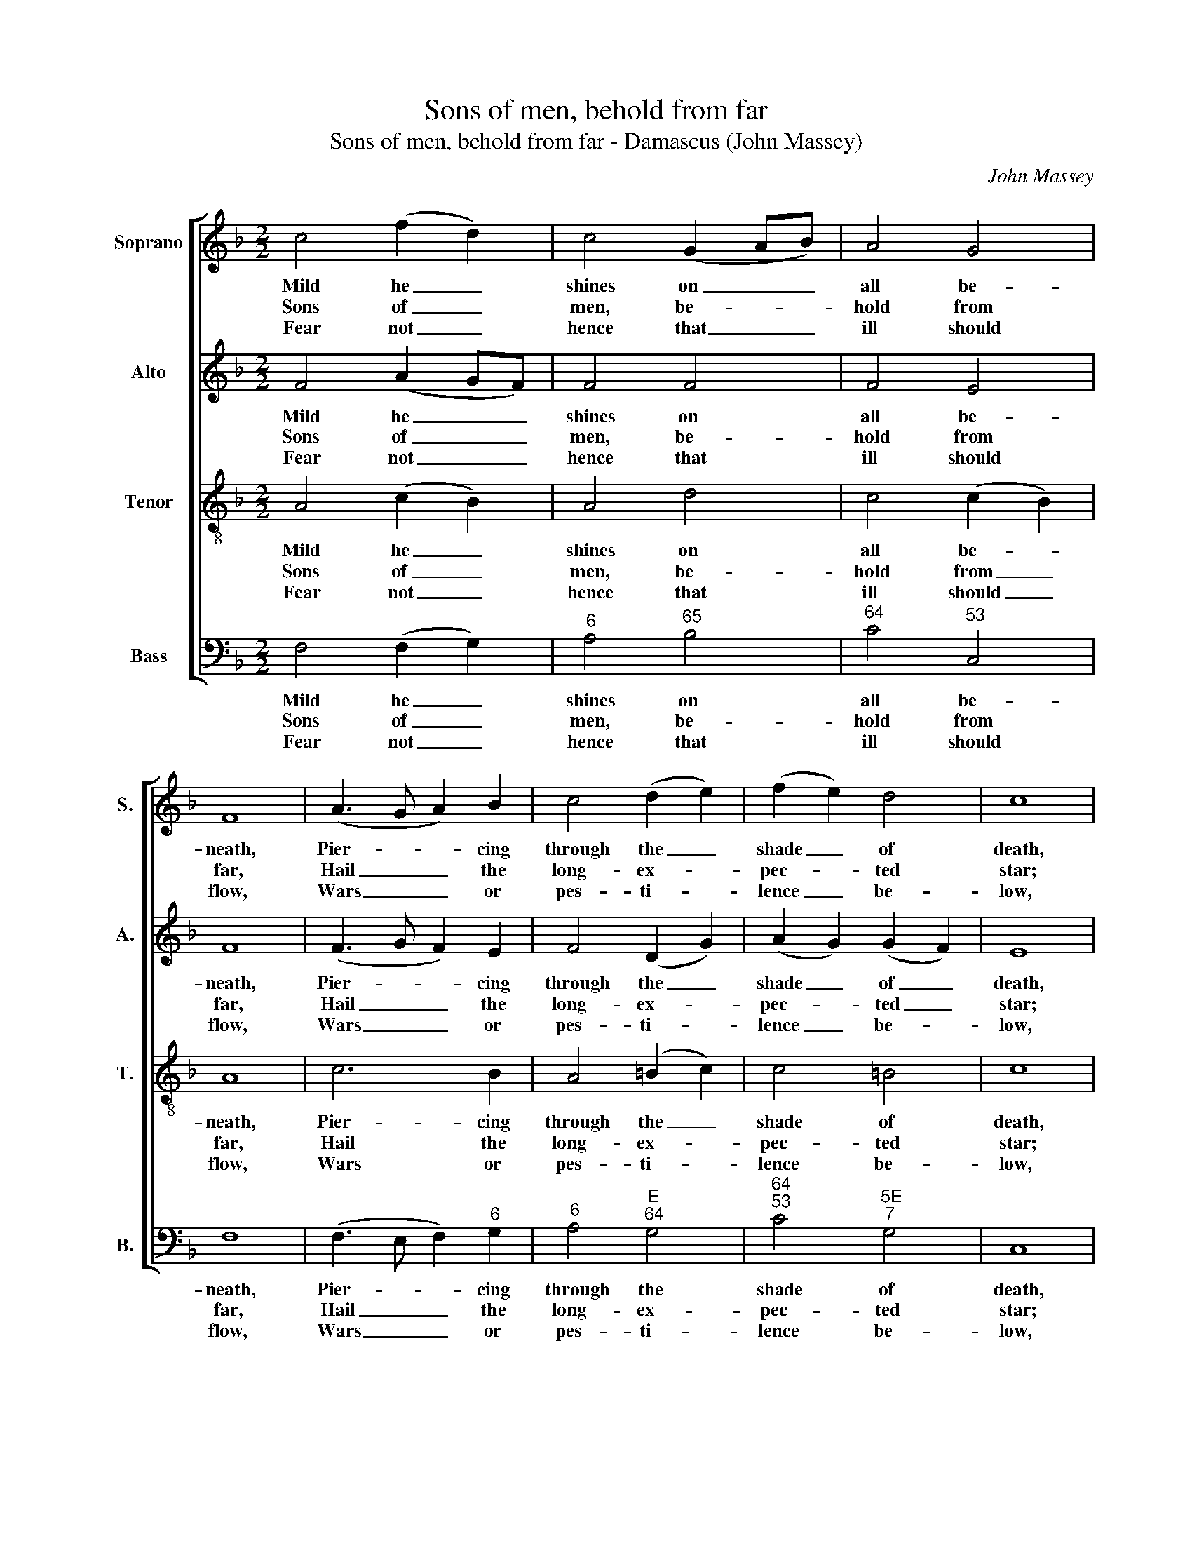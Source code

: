 X:1
T:Sons of men, behold from far
T:Sons of men, behold from far - Damascus (John Massey)
C:John Massey
Z:Text: Charles Wesley
%%score [ 1 2 3 4 ]
L:1/8
M:2/2
K:F
V:1 treble nm="Soprano" snm="S."
V:2 treble nm="Alto" snm="A."
V:3 treble-8 transpose=-12 nm="Tenor" snm="T."
V:4 bass nm="Bass" snm="B."
V:1
 c4 (f2 d2) | c4 (G2 AB) | A4 G4 | F8 | (A3 G A2) B2 | c4 (d2 e2) | (f2 e2) d4 | c8 | %8
w: Mild he _|shines on _ _|all be-|neath,|Pier- * * cing|through the _|shade _ of|death,|
w: Sons of _|men, be- * *|hold from|far,|Hail _ _ the|long- ex- *|pec- * ted|star;|
w: Fear not _|hence that _ _|ill should|flow,|Wars _ _ or|pes- ti- *|lence _ be-|low,|
 (d3 c d2) e2 | (f2 c2) (B2 A2) | (B3 c dc)(BA) | (A4 G4) |!p! (F3 G A2) B2 | (c3 d c2) A2 | %14
w: Scatt- * * ’ring|er- * ror’s _|wide- * * * spread _|night, _|Kind- * * ling|dark- * * ness|
w: Ja- * * cob’s|star _ that _|gilds _ _ _ the _|night, _|Guides _ _ be-|wil- * * der’d|
w: Wars _ _ it|bids _ and _|tu- * * * mults _|cease, _|Ush- * * ’ring|in _ _ the|
 (d3 c de) f2 | e8 |!f! (f3 e d2) c2 | (d3 e fd)(cB) | A4 G4 | F8 |] %20
w: in- * * * to|light,|kind- * * ling|dark- * * * ness _|in- to|light.|
w: na- * * * ture|right,|guides _ _ be-|wil- * * * der’d _|na- ture|right.|
w: Prince _ _ _ of|Peace,|ush- * * ’ring|in _ _ _ the _|Prince of|Peace.|
V:2
 F4 (A2 GF) | F4 F4 | F4 E4 | F8 | (F3 G F2) E2 | F4 (D2 G2) | (A2 G2) (G2 F2) | E8 | F6 C2 | %9
w: Mild he _ _|shines on|all be-|neath,|Pier- * * cing|through the _|shade _ of _|death,|Scatt- ’ring|
w: Sons of _ _|men, be-|hold from|far,|Hail _ _ the|long- ex- *|pec- * ted _|star;|Ja- cob’s|
w: Fear not _ _|hence that|ill should|flow,|Wars _ _ or|pes- ti- *|lence _ be- *|low,|Wars it|
 (C2 F2) (G2 F2) | F6 F2 | (F4 E4) | z8 | z8 | z8 | z8 | (A4 B2) F2 | F6 F2 | F4 E4 | F8 |] %20
w: er- * ror’s _|wide- spread|night, _|||||Kind- * ling|dark- ness|in- to|light.|
w: star _ that _|gilds the|night, _|||||Guides _ be-|wil- der’d|na- ture|right.|
w: bids _ and _|tu- mults|cease, _|||||Ush- * ’ring|in the|Prince of|Peace.|
V:3
 A4 (c2 B2) | A4 d4 | c4 (c2 B2) | A8 | c6 B2 | A4 (=B2 c2) | c4 =B4 | c8 | (B3 c B2) G2 | A4 c4 | %10
w: Mild he _|shines on|all be- *|neath,|Pier- cing|through the _|shade of|death,|Scatt- * * ’ring|er- ror’s|
w: Sons of _|men, be-|hold from _|far,|Hail the|long- ex- *|pec- ted|star;|Ja- * * cob’s|star that|
w: Fear not _|hence that|ill should _|flow,|Wars or|pes- ti- *|lence be-|low,|Wars _ _ it|bids and|
 (d3 c Bc) d2 | c8 | z8 | z8 | z8 | z8 | (c4 B2) A2 | (F3 G AB)(cd) | c6 B2 | A8 |] %20
w: wide- * * * spread|night,|||||Kind- * ling|dark- * * * ness _|in- to|light.|
w: gilds _ _ _ the|night,|||||Guides _ be-|wil- * * * der’d _|na- ture|right.|
w: tu- * * * mults|cease,|||||Ush- * ’ring|in _ _ _ the _|Prince of|Peace.|
V:4
 F,4 (F,2 G,2) |"^6" A,4"^65" B,4 |"^64" C4"^53" C,4 | F,8 | (F,3 E, F,2)"^6" G,2 | %5
w: Mild he _|shines on|all be-|neath,|Pier- * * cing|
w: Sons of _|men, be-|hold from|far,|Hail _ _ the|
w: Fear not _|hence that|ill should|flow,|Wars _ _ or|
"^6" A,4"^E""^64" G,4 |"^64""^53" C4"^5E""^7" G,4 | C,8 | (B,3 A,"^7" G,2)"^7" C2 | %9
w: through the|shade of|death,|Scatt- * * ’ring|
w: long- ex-|pec- ted|star;|Ja- * * cob’s|
w: pes- ti-|lence be-|low,|Wars _ _ it|
 F,4"^65" (E,2 F,2) | B,,6"^7" =B,,2 |"^64""^53" C,8 |"^["!p!"^]" (F,3 E, F,2)"^6" G,2 | %13
w: er- ror’s _|wide- spread|night,|Kind- * * ling|
w: star that _|gilds the|night,|Guides _ _ be-|
w: bids and _|tu- mults|cease,|Ush- * * ’ring|
"^Notes: The original order of staves is Tenor - Alto - Air - Bass, with the Alto part printed in the treble clef anoctave above sounding pitch.Only the first verse of the text is given in the source: subsequent verses have here been added editorially.""^6" (A,3 B, A,2) F,2 | %14
w: dark- * * ness|
w: wil- * * der’d|
w: in _ _ the|
 (B,3 A, G,2)"^There behold the Day-Spring rise,Pouring eye-sight on your eyes,God in his own light survey,Shining to the perfect day.Sing, ye morning stars again,God descends on earth to reign,Deigns for man his life t'employ;Shout, ye sons of God, for joy!" F,2 | %15
w: in- * * to|
w: na- * * ture|
w: Prince _ _ of|
"^["!f!"^]" C8 | (F,4"^53" G,2)"^6" A,2 | B,6"^6" (A,B,) |"^64" C4"^53""^7" C,4 | F,8 |] %20
w: light,|kind- * ling|dark- ness _|in- to|light.|
w: right,|guides _ be-|wil- der’d _|na- ture|right.|
w: Peace,|ush- * ’ring|in the _|Prince of|Peace.|

